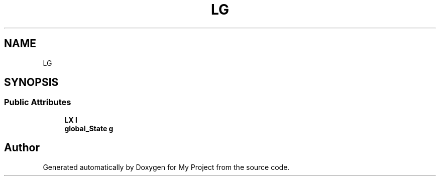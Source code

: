.TH "LG" 3 "Wed Feb 1 2023" "Version Version 0.0" "My Project" \" -*- nroff -*-
.ad l
.nh
.SH NAME
LG
.SH SYNOPSIS
.br
.PP
.SS "Public Attributes"

.in +1c
.ti -1c
.RI "\fBLX\fP \fBl\fP"
.br
.ti -1c
.RI "\fBglobal_State\fP \fBg\fP"
.br
.in -1c

.SH "Author"
.PP 
Generated automatically by Doxygen for My Project from the source code\&.

